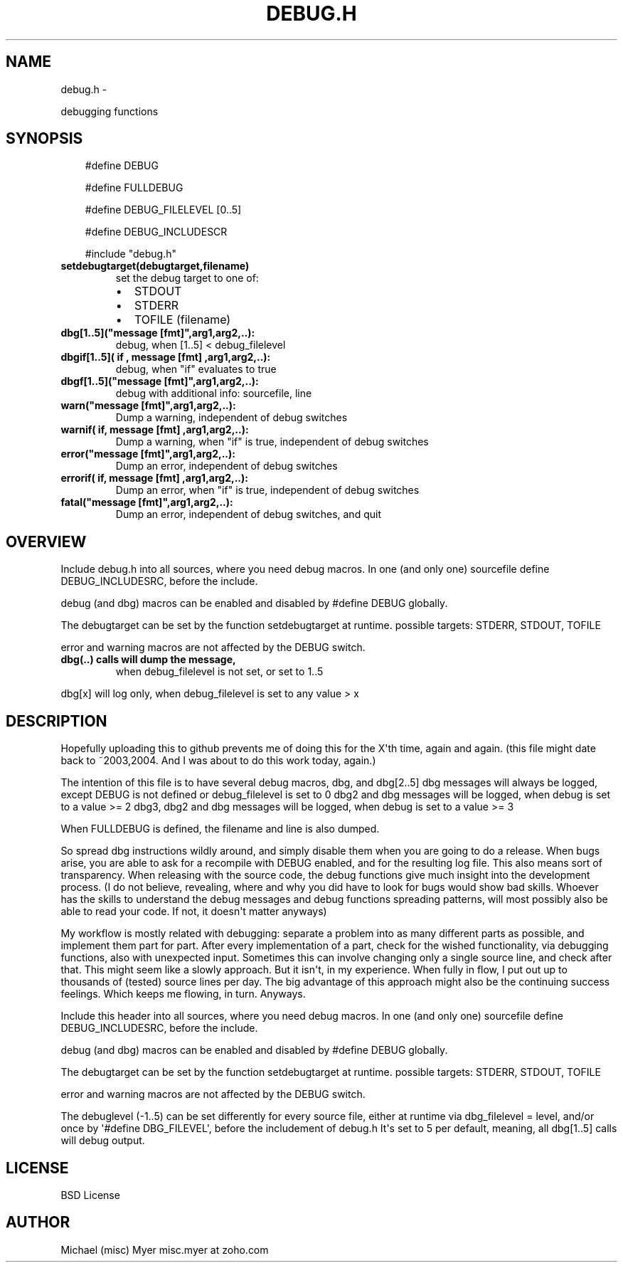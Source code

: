 .\" Man page generated from reStructuredText.
.
.TH DEBUG.H  "" "" ""
.SH NAME
debug.h \- 
.
.nr rst2man-indent-level 0
.
.de1 rstReportMargin
\\$1 \\n[an-margin]
level \\n[rst2man-indent-level]
level margin: \\n[rst2man-indent\\n[rst2man-indent-level]]
-
\\n[rst2man-indent0]
\\n[rst2man-indent1]
\\n[rst2man-indent2]
..
.de1 INDENT
.\" .rstReportMargin pre:
. RS \\$1
. nr rst2man-indent\\n[rst2man-indent-level] \\n[an-margin]
. nr rst2man-indent-level +1
.\" .rstReportMargin post:
..
.de UNINDENT
. RE
.\" indent \\n[an-margin]
.\" old: \\n[rst2man-indent\\n[rst2man-indent-level]]
.nr rst2man-indent-level -1
.\" new: \\n[rst2man-indent\\n[rst2man-indent-level]]
.in \\n[rst2man-indent\\n[rst2man-indent-level]]u
..
.sp
debugging functions
.SH SYNOPSIS
.INDENT 0.0
.INDENT 3.5
#define DEBUG
.sp
#define FULLDEBUG
.sp
#define DEBUG_FILELEVEL [0..5]
.sp
#define DEBUG_INCLUDESCR
.sp
#include "debug.h"
.UNINDENT
.UNINDENT
.INDENT 0.0
.TP
.B \fBsetdebugtarget(debugtarget,filename)\fP
set the debug target to one of:
.INDENT 7.0
.IP \(bu 2
STDOUT
.IP \(bu 2
STDERR
.IP \(bu 2
TOFILE (filename)
.UNINDENT
.TP
.B \fBdbg[1..5]("message [fmt]",arg1,arg2,..)\fP:
debug, when [1..5] < debug_filelevel
.TP
.B \fBdbgif[1..5]( if , "message [fmt]",arg1,arg2,..)\fP:
debug, when "if" evaluates to true
.TP
.B \fBdbgf[1..5]("message [fmt]",arg1,arg2,..)\fP:
debug with additional info: sourcefile, line
.TP
.B \fBwarn("message [fmt]",arg1,arg2,..)\fP:
Dump a warning, independent of debug switches
.TP
.B \fBwarnif( if, "message [fmt]",arg1,arg2,..)\fP:
Dump a warning, when "if" is true, independent of debug switches
.TP
.B \fBerror("message [fmt]",arg1,arg2,..)\fP:
Dump an error, independent of debug switches
.TP
.B \fBerrorif( if, "message [fmt]",arg1,arg2,..)\fP:
Dump an error, when "if" is true, independent of debug switches
.TP
.B \fBfatal("message [fmt]",arg1,arg2,..)\fP:
Dump an error, independent of debug switches, and quit
.UNINDENT
.SH OVERVIEW
.sp
Include debug.h into all sources, where you need debug macros.
In one (and only one) sourcefile define DEBUG_INCLUDESRC,
before the include.
.sp
debug (and dbg) macros can be enabled and disabled by #define DEBUG
globally.
.sp
The debugtarget can be set by the function setdebugtarget at runtime.
possible targets: STDERR, STDOUT, TOFILE
.sp
error and warning macros are not affected by the DEBUG switch.
.INDENT 0.0
.TP
.B dbg(..) calls will dump the message,
when debug_filelevel is not set, or set to 1..5
.UNINDENT
.sp
dbg[x] will log only, when debug_filelevel is set to any value > x
.SH DESCRIPTION
.sp
Hopefully uploading this to github prevents me of doing this for the X\(aqth time,
again and again. (this file might date back to ~2003,2004.
And I was about to do this work today, again.)
.sp
The intention of this file is to have several debug macros, dbg, and dbg[2..5]
dbg messages will always be logged, except DEBUG is not defined or
debug_filelevel is set to 0
dbg2 and dbg messages will be logged, when debug is set to a value >= 2
dbg3, dbg2 and dbg messages will be logged, when debug is set to a value >= 3
.... until dbg5
.sp
When FULLDEBUG is defined, the filename and line is also dumped.
.sp
So spread dbg instructions wildly around, and simply disable them when you
are going to do a release. When bugs arise, you are able to ask for a recompile
with DEBUG enabled, and for the resulting log file.
This also means sort of transparency.
When releasing with the source code,
the debug functions give much insight into the development process.
(I do not believe, revealing, where and why you did have to look for bugs
would show bad skills. Whoever has the skills to understand the debug
messages and debug functions spreading patterns, will most possibly
also be able to read your code. If not, it doesn\(aqt matter anyways)
.sp
My workflow is mostly related with debugging: separate a problem into as many different parts as possible,
and implement them part for part.
After every implementation of a part, check for the wished functionality, via debugging functions,
also with unexpected input.
Sometimes this can involve changing only a single source line,
and check after that.
This might seem like a slowly approach.
But it isn\(aqt, in my experience.
When fully in flow, I put out up to thousands of (tested) source lines
per day. The big advantage of this approach might also be the continuing
success feelings. Which keeps me flowing, in turn. Anyways.
.sp
Include this header into all sources, where you need debug macros.
In one (and only one) sourcefile define DEBUG_INCLUDESRC,
before the include.
.sp
debug (and dbg) macros can be enabled and disabled by #define DEBUG
globally.
.sp
The debugtarget can be set by the function setdebugtarget at runtime.
possible targets: STDERR, STDOUT, TOFILE
.sp
error and warning macros are not affected by the DEBUG switch.
.sp
The debuglevel (\-1..5) can be set differently for every source file,
either at runtime via dbg_filelevel = level,
and/or once by \(aq#define DBG_FILEVEL\(aq, before the includement of debug.h
It\(aqs set to 5 per default, meaning, all dbg[1..5] calls will debug output.
.SH LICENSE
.sp
BSD License
.SH AUTHOR
.sp
Michael (misc) Myer misc.myer at zoho.com
.\" Generated by docutils manpage writer.
.
